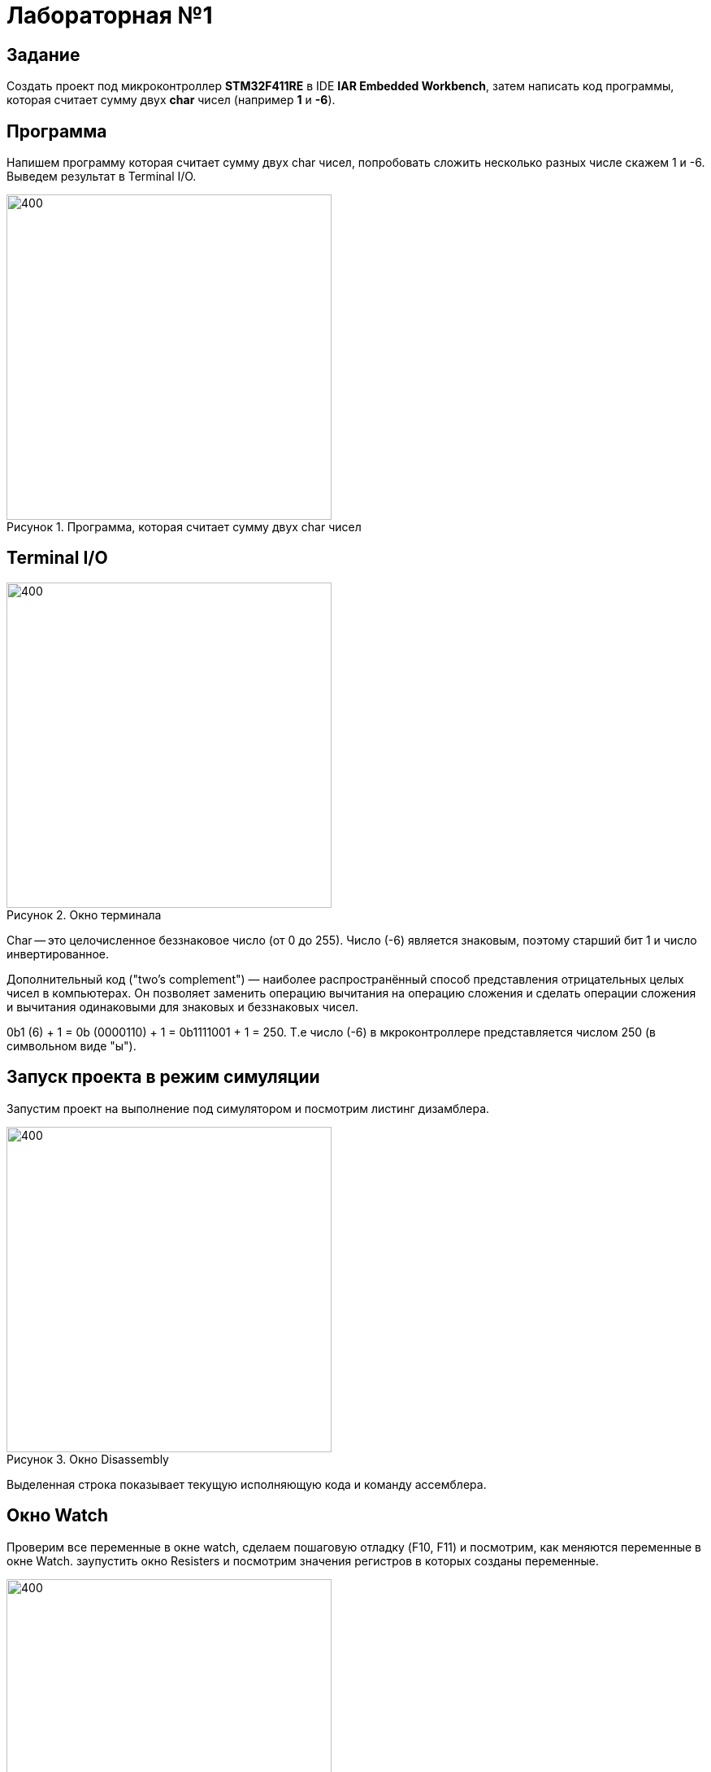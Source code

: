 :figure-caption: Рисунок

= Лабораторная №1

== Задание
Создать проект под микроконтроллер *STM32F411RE* в IDE *IAR Embedded Workbench*, затем написать код программы, которая считает сумму двух *char* чисел (например *1* и *-6*).

== Программа

Напишем программу которая считает сумму двух char чисел, попробовать сложить несколько разных числе скажем 1 и -6. Выведем результат в Terminal I/O.

.Программа, которая считает сумму двух char чисел
image::1.PNG[400, 400]

== Terminal I/O
.Окно терминала
image::2.PNG[400, 400]

Char -- это целочисленное беззнаковое число (от 0 до 255). Число (-6) является знаковым, поэтому старший бит 1 и число инвертированное.

Дополнительный код ("two’s complement") — наиболее распространённый способ представления отрицательных целых чисел в компьютерах. Он позволяет заменить операцию вычитания на операцию сложения и сделать операции сложения и вычитания одинаковыми для знаковых и беззнаковых чисел.

0b1 (6) + 1 = 0b (0000110) + 1 = 0b1111001 + 1 = 250. Т.е число (-6) в мкроконтроллере представляется числом 250 (в символьном виде "ы").

== Запуск проекта в режим симуляции
Запустим проект на выполнение под симулятором и посмотрим листинг дизамблера.

.Окно Disassembly
image::3.PNG[400, 400]

Выделенная строка показывает текущую исполняющую кода и команду ассемблера.

== Окно Watch
Проверим все переменные в окне watch, сделаем пошаговую отладку (F10, F11) и посмотрим, как меняются переменные в окне Watch. заупустить окно Resisters и посмотрим значения регистров в которых созданы переменные.

image::4.PNG[400, 400]
image::5.PNG[400, 400]
image::6.PNG[400, 400]
.Изменения переменныых в окне Watch
image::7.PNG[400, 400]

== Окно Registers
.Окно Registers 1
image::8.PNG[400, 400]

В окне Registers можно просматривать значения регистров в которых созданы переменные (если они там созданы)

== Вопросы по разделу
[qanda]
*Дайте определение понятию “Интегрированной среде разработки”*::
Ответ: Ответ: Интегри́рованная среда́ разрабо́тки, ИСP (англ. Integrated development environment — IDE), также единая среда разработки, ЕСР — комплекс программных средств, используемый программистами для разработки программного обеспечения (ПО).

*Что такое компилятор и чем он отличается от транслятора?*::
Ответ:Компилятор – это транслятор, который осуществляет перевод исходной программы в эквивалентную ей объектную программу на языке машинных команд или на языке ассемблера. Компилятор отличается от транслятора лишь тем, что его результирующая программа всегда должна быть написана на языке машинных кодов или на языке ассемблера.

*Что такое компоновщик и какие функции он выполняет?*::
Ответ: Компоновщик (или редактор связей) предназначен для связывания между собой объектных файлов, порождаемых компилятором, а также файлов библиотек, входящих в состав системы программирования.
+
Функция компоновщика достаточно проста. Он начинает свою работу с того, что выбирает из первого объектного модуля программную секцию и присваивает ей начальный адрес. Программные секции остальных объектных модулей получают адреса относительно начального адреса в порядке следования. При этом может выполняться также функция выравнивания начальных адресов программных секций. Одновременно с объединением текстов программных секций объединяются секции данных, таблицы идентификаторов и внешних имен. Разрешаются межсекционные ссылки.

*Почему важен процесс проектирования ПО какие задачи входят в этот процесс?*::
Ответ:
+
Проектируя ПО, разработчик получает возможность: оценить  время и стоимость разработки ПО; определить необходимые этапы действия, разбить задачи на более мелкие, что в дальнейшем экономит время; автоматизировать часть разработки; избежать разногласий и неудовлетворённости заказчика и исполнителя.
+
Проектирование ведется поэтапно в соответствии со стадиями : Техническое задание; Техническое предложение; Эскизный проект; Технический проект; Рабочий проект.

*Дорисуйте процесс разработки ПО, описанный на изображении <<IAR_Workbench>> с учетом итеративности связей в этом процессе*::
Ответ:
+

image::9.PNG[400, 400]
*Зачем нужна отладка и в каких случаях она применяется? Для чего применяются точки остановки?*::
Ответ: Отладкой - выявление и устранение причин неправильной рабо-ты программы. Необходимость проведения отладки возникает при обнаружении ошибок при тестировании. Отладку всегда придется проводить автору программы. Рекомендуют применять индуктивный и дедуктивный подходы к отладке.
+
Если не удается найти причину неправильной работы то ставят точки остановки. С помощью них обычно указывается место, где произошла ошибка. Причиной чаще всего являются некорректные данные для этой операции и/или их отсутствие. При останове на этой  точке просматривается значения участвующих в программе, и ищется ошибка.

*Какие еще важные IAR workbench можно добавить в таблицу <<Характеристики IAR>>*::
Ответ: возможность работы с многими микроконтроллерами большого числа производителей; постоянное добавление новых микроконтроллеров; возможность самостоятельного управления оптимизацией отдельных модулей проекта;

